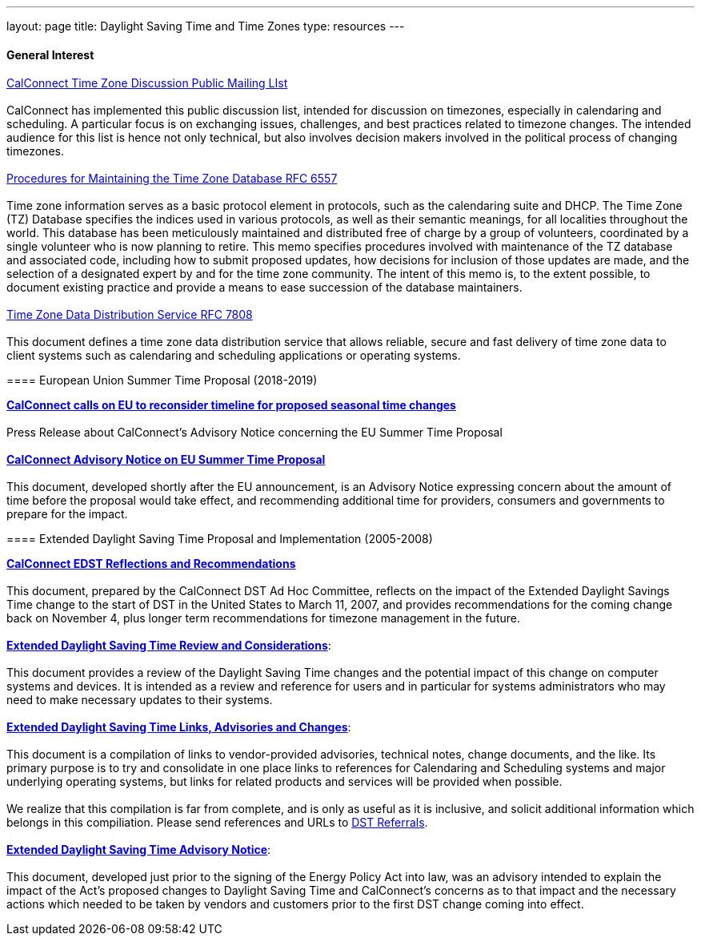 ---
layout: page
title:  Daylight Saving Time and Time Zones
type: resources
---

==== General Interest

http://www.calconnect.org/resources/discussion-lists/time-zone-discussion[CalConnect
Time Zone Discussion Public Mailing LIst] +
 +
CalConnect has implemented this public discussion list,  intended for
discussion on timezones, especially in calendaring and scheduling. A
particular focus is on exchanging issues, challenges, and best practices
related to timezone changes. The intended audience for this list is
hence not only technical, but also involves decision makers involved in
the political process of changing timezones. +
 +
https://tools.ietf.org/html/rfc6557[Procedures for Maintaining the Time
Zone Database RFC 6557] +
 +
Time zone information serves as a basic protocol element in protocols,
such as the calendaring suite and DHCP. The Time Zone (TZ) Database
specifies the indices used in various protocols, as well as their
semantic meanings, for all localities throughout the world. This
database has been meticulously maintained and distributed free of charge
by a group of volunteers, coordinated by a single volunteer who is now
planning to retire. This memo specifies procedures involved with
maintenance of the TZ database and associated code, including how to
submit proposed updates, how decisions for inclusion of those updates
are made, and the selection of a designated expert by and for the time
zone community. The intent of this memo is, to the extent possible, to
document existing practice and provide a means to ease succession of the
database maintainers. +
 +
https://www.rfc-editor.org/rfc/rfc7808.txt[Time Zone Data Distribution
Service RFC 7808] +
 +
This document defines a time zone data distribution service that allows
reliable, secure and fast delivery of time zone data to client systems
such as calendaring and scheduling applications or operating systems.

====  

==== European Union Summer Time Proposal (2018-2019)

http://www.calconnect.org/news/2018/10/30/calconnect-calls-eu-reconsider-timeline-proposed-seasonal-time-changes[*CalConnect
calls on EU to reconsider timeline for proposed seasonal time
changes*] +
 +
Press Release about CalConnect's Advisory Notice concerning the EU
Summer Time Proposal +
 +
https://www.calconnect.org/sites/default/files/documents/CC%20Adv%20EU%20DST%20Advisory%20Notice.pdf[*CalConnect
Advisory Notice on EU Summer Time Proposal*] +
 +
This document, developed shortly after the EU announcement, is an 
Advisory Notice expressing concern about the amount of time before the
proposal would take effect, and recommending additional time for
providers, consumers and governments to prepare for the impact.

 

==== Extended Daylight Saving Time Proposal and Implementation (2005-2008)

link:/pubdocs/CD0707%20CalConnect%20EDST%20Reflections%20and%20Recommendations.pdf[*CalConnect
EDST Reflections and Recommendations*] +
 +
This document, prepared by the CalConnect DST Ad Hoc Committee, reflects
on the impact of the Extended Daylight Savings Time change to the start
of DST in the United States to March 11, 2007, and provides
recommendations for the coming change back on November 4, plus longer
term recommendations for timezone management in the future. +
 +
link:/resources/daylight-saving-time/extended-daylight-saving-time-review-and-considerations[*Extended
Daylight Saving Time Review and Considerations*]: +
 +
This document provides a review of the Daylight Saving Time changes and
the potential impact of this change on computer systems and devices. It
is intended as a review and reference for users and in particular for
systems administrators who may need to make necessary updates to their
systems. +
 +
link:/resources/daylight-saving-time/extended-daylight-saving-time-links-advisories-and-changes[*Extended
Daylight Saving Time Links&#44; Advisories and Changes*]: +
 +
This document is a compilation of links to vendor-provided advisories,
technical notes, change documents, and the like. Its primary purpose is
to try and consolidate in one place links to references for Calendaring
and Scheduling systems and major underlying operating systems, but links
for related products and services will be provided when possible. +
 +
We realize that this compilation is far from complete, and is only as
useful as it is inclusive, and solicit additional information which
belongs in this compiliation. Please send references and URLs to
mailto:info@calconnect.org?subject=Daylight%20Saving%20Time%20Referrals[DST
Referrals]. +
 +
link:/pubdocs/CD0514%20DST%20Advisory%20Notice.pdf[*Extended Daylight
Saving Time Advisory Notice*]: +
 +
This document, developed just prior to the signing of the Energy Policy
Act into law, was an advisory intended to explain the impact of the
Act's proposed changes to Daylight Saving Time and CalConnect's concerns
as to that impact and the necessary actions which needed to be taken by
vendors and customers prior to the first DST change coming into
effect. +